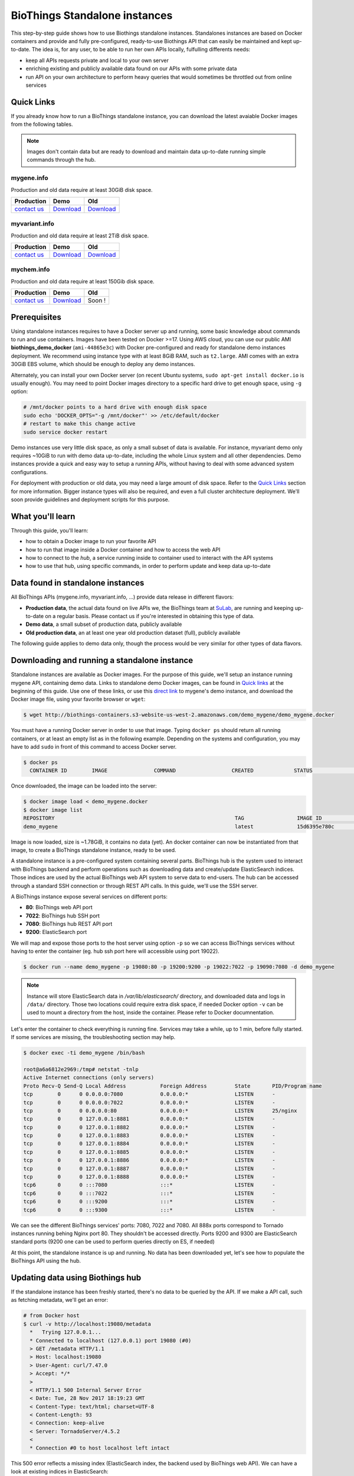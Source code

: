 ##############################
BioThings Standalone instances
##############################

This step-by-step guide shows how to use Biothings standalone instances. Standalones instances
are based on Docker containers and provide and fully pre-configured, ready-to-use Biothings API
that can easily be maintained and kept up-to-date. The idea is, for any user, to be able to run
her own APIs locally, fulfulling differents needs:

* keep all APIs requests private and local to your own server
* enriching existing and publicly available data found on our APIs with some private data
* run API on your own architecture to perform heavy queries that would sometimes be throttled out from 
  online services

***********
Quick Links
***********

If you already know how to run a BioThings standalone instance, you can download the latest
avaiable Docker images from the following tables.

.. note:: Images don't contain data but are ready to download and maintain data up-to-date
          running simple commands through the hub.

.. _`contact us`: help@biothings.io

|mygenelogo| mygene.info
^^^^^^^^^^^^^^^^^^^^^^^^
.. |mygenelogo| image:: http://biothings.io/assets/img/icons/mygene.png
   :width: 30 px

Production and old data require at least 30GiB disk space.

+---------------+------------+------------+
| Production    | Demo       | Old        |
+===============+============+============+
| `contact us`_ | Download__ | Download__ |
+---------------+------------+------------+

.. __: http://biothings-containers.s3-website-us-west-2.amazonaws.com/demo_mygene/demo_mygene.docker
.. __: http://biothings-containers.s3-website-us-west-2.amazonaws.com/old_mygene/old_mygene.docker

|myvariantlogo| myvariant.info
^^^^^^^^^^^^^^^^^^^^^^^^^^^^^^
.. |myvariantlogo| image:: http://biothings.io/assets/img/icons/myvariant.png
   :width: 30 px

Production and old data require at least 2TiB disk space.

+---------------+------------+------------+
| Production    | Demo       | Old        |
+===============+============+============+
| `contact us`_ | Download__ | Download__ |
+---------------+------------+------------+

.. __: http://biothings-containers.s3-website-us-west-2.amazonaws.com/demo_myvariant/demo_myvariant.docker
.. __: http://biothings-containers.s3-website-us-west-2.amazonaws.com/old_myvariant/old_myvariant.docker

|mychemlogo| mychem.info
^^^^^^^^^^^^^^^^^^^^^^^^
.. |mychemlogo| image:: http://biothings.io/assets/img/icons/mychem.png
   :width: 30 px

Production and old data require at least 150Gib disk space.

+---------------+------------+------------+
| Production    | Demo       | Old        |
+===============+============+============+
| `contact us`_ | Download__ | Soon !     |
+---------------+------------+------------+

.. __: http://biothings-containers.s3-website-us-west-2.amazonaws.com/demo_mychem/demo_mychem.docker

*************
Prerequisites
*************

Using standalone instances requires to have a Docker server up and running, some basic knowledge
about commands to run and use containers. Images have been tested on Docker >=17. Using AWS cloud,
you can use our public AMI **biothings_demo_docker** (``ami-44865e3c``) with Docker pre-configured
and ready for standalone demo instances deployment. We recommend using instance type with at least
8GiB RAM, such as ``t2.large``. AMI comes with an extra 30GiB EBS volume, which should be enough to
deploy any demo instances.

Alternately, you can install your own Docker server (on recent Ubuntu systems, ``sudo apt-get install docker.io``
is usually enough). You may need to point Docker images directory to a specific hard drive to get enough space,
using ``-g`` option:

.. code:: bash

  # /mnt/docker points to a hard drive with enough disk space
  sudo echo 'DOCKER_OPTS="-g /mnt/docker"' >> /etc/default/docker
  # restart to make this change active
  sudo service docker restart

Demo instances use very little disk space, as only a small subset of data is available.
For instance, myvariant demo only requires ~10GiB to run with demo data up-to-date, including the whole Linux
system and all other dependencies. Demo instances provide a quick and easy way to setup a running APIs,
without having to deal with some advanced system configurations.

For deployment with production or old data, you may need a large amount of disk space.
Refer to the `Quick Links`_ section for more information. Bigger instance types will also be
required, and even a full cluster architecture deployment. We'll soon provide guidelines and
deployment scripts for this purpose.


*****************
What you'll learn
*****************

Through this guide, you'll learn:

* how to obtain a Docker image to run your favorite API
* how to run that image inside a Docker container and how to access the web API
* how to connect to the *hub*, a service running inside to container used to interact with the API systems
* how to use that hub, using specific commands, in order to perform update and keep data up-to-date

**********************************
Data found in standalone instances
**********************************

All BioThings APIs (mygene.info, myvariant.info, ...) provide data release in different flavors:

* **Production data**, the actual data found on live APIs we, the BioThings team at `SuLab <http://sulab.org>`_, are running and keeping up-to-date on a regular basis.
  Please contact us if you're interested in obtaining this type of data.
* **Demo data**, a small subset of production data, publicly available
* **Old production data**, an at least one year old production dataset (full), publicly available

The following guide applies to demo data only, though the process would be very similar for other types of data flavors.


*********************************************
Downloading and running a standalone instance
*********************************************

Standalone instances are available as Docker images. For the purpose of this guide, we'll setup an instance running mygene API,
containing demo data. Links to standalone demo Docker images, can be found in `Quick links`_ at the beginning of this guide.
Use one of these links, or use this `direct link <http://biothings-containers.s3-website-us-west-2.amazonaws.com/demo_mygene/demo_mygene.docker>`_
to mygene's demo instance, and download the Docker image file, using your favorite browser or ``wget``:

.. code:: bash

  $ wget http://biothings-containers.s3-website-us-west-2.amazonaws.com/demo_mygene/demo_mygene.docker

You must have a running Docker server in order to use that image. Typing ``docker ps`` should return all running containers, or
at least an empty list as in the following example. Depending on the systems and configuration, you may have to add ``sudo``
in front of this command to access Docker server.

.. code:: bash

  $ docker ps
    CONTAINER ID        IMAGE               COMMAND                  CREATED             STATUS              PORTS      NAMES

Once downloaded, the image can be loaded into the server:

.. code:: bash

  $ docker image load < demo_mygene.docker
  $ docker image list
  REPOSITORY                                                          TAG                 IMAGE ID            CREATED             SIZE
  demo_mygene                                                         latest              15d6395e780c        6 weeks ago         1.78GB

Image is now loaded, size is ~1.78GiB, it contains no data (yet). An docker container can now be instantiated from that image, to
create a BioThings standalone instance, ready to be used.

A standalone instance is a pre-configured system containing several parts. BioThings hub is the system used to interact
with BioThings backend and perform operations such as downloading data and create/update ElasticSearch indices. Those
indices are used by the actual BioThings web API system to serve data to end-users. The hub can be accessed through a standard
SSH connection or through REST API calls. In this guide, we'll use the SSH server.

A BioThings instance expose several services on different ports:

* **80**: BioThings web API port
* **7022**: BioThings hub SSH port
* **7080**: BioThings hub REST API port
* **9200**: ElasticSearch port

We will map and expose those ports to the host server using option ``-p`` so we can access BioThings services without
having to enter the container (eg. hub ssh port here will accessible using port 19022).

.. code:: bash

  $ docker run --name demo_mygene -p 19080:80 -p 19200:9200 -p 19022:7022 -p 19090:7080 -d demo_mygene

.. note:: Instance will store ElasticSearch data in `/var/lib/elasticsearch/` directory, and downloaded data and logs
          in ``/data/`` directory. Those two locations could require extra disk space, if needed Docker option ``-v``
          can be used to mount a directory from the host, inside the container. Please refer to Docker documnentation.

.. _services:

Let's enter the container to check everything is running fine. Services may take a while, up to 1 min, before fully started.
If some services are missing, the troubleshooting section may help.

.. code:: bash

  $ docker exec -ti demo_mygene /bin/bash

  root@a6a6812e2969:/tmp# netstat -tnlp
  Active Internet connections (only servers)
  Proto Recv-Q Send-Q Local Address           Foreign Address         State       PID/Program name
  tcp        0      0 0.0.0.0:7080            0.0.0.0:*               LISTEN      -
  tcp        0      0 0.0.0.0:7022            0.0.0.0:*               LISTEN      -
  tcp        0      0 0.0.0.0:80              0.0.0.0:*               LISTEN      25/nginx
  tcp        0      0 127.0.0.1:8881          0.0.0.0:*               LISTEN      -
  tcp        0      0 127.0.0.1:8882          0.0.0.0:*               LISTEN      -
  tcp        0      0 127.0.0.1:8883          0.0.0.0:*               LISTEN      -
  tcp        0      0 127.0.0.1:8884          0.0.0.0:*               LISTEN      -
  tcp        0      0 127.0.0.1:8885          0.0.0.0:*               LISTEN      -
  tcp        0      0 127.0.0.1:8886          0.0.0.0:*               LISTEN      -
  tcp        0      0 127.0.0.1:8887          0.0.0.0:*               LISTEN      -
  tcp        0      0 127.0.0.1:8888          0.0.0.0:*               LISTEN      -
  tcp6       0      0 :::7080                 :::*                    LISTEN      -
  tcp6       0      0 :::7022                 :::*                    LISTEN      -
  tcp6       0      0 :::9200                 :::*                    LISTEN      -
  tcp6       0      0 :::9300                 :::*                    LISTEN      -

We can see the different BioThings services' ports: 7080, 7022 and 7080. All 888x ports
correspond to Tornado instances running behing Nginx port 80. They shouldn't be accessed directly.
Ports 9200 and 9300 are ElasticSearch standard ports (9200 one can be used to perform queries directly on ES, if needed)

At this point, the standalone instance is up and running. No data has been downloaded yet, let's see how to
populate the BioThings API using the hub.

*********************************
Updating data using Biothings hub
*********************************

If the standalone instance has been freshly started, there's no data to be queried by the API. If we make a API call,
such as fetching metadata, we'll get an error:

.. code:: bash

  # from Docker host
  $ curl -v http://localhost:19080/metadata
    *   Trying 127.0.0.1...
    * Connected to localhost (127.0.0.1) port 19080 (#0)
    > GET /metadata HTTP/1.1
    > Host: localhost:19080
    > User-Agent: curl/7.47.0
    > Accept: */*
    >
    < HTTP/1.1 500 Internal Server Error
    < Date: Tue, 28 Nov 2017 18:19:23 GMT
    < Content-Type: text/html; charset=UTF-8
    < Content-Length: 93
    < Connection: keep-alive
    < Server: TornadoServer/4.5.2
    <
    * Connection #0 to host localhost left intact

This 500 error reflects a missing index (ElasticSearch index, the backend used by BioThings web API). We can have a look at
existing indices in ElasticSearch:

.. code:: bash

  # from Docker host
  $ curl http://localhost:19200/_cat/indices
  yellow open hubdb 5 1 0 0 795b 795b

There's only one index, ``hubdb``, which is an internal index used by the hub. No index containing actual biological data...

BioThings hub is a service running inside the instance, it can be accessed through a SSH connection, or using REST API calls.
For the purpose of the guide, we'll use SSH. Let's connect to the hub (type ``yes`` to accept the key on first connection):

.. code:: bash

  # from Docker host
  $ ssh guest@localhost -p 19022
  The authenticity of host '[localhost]:19022 ([127.0.0.1]:19022)' can't be established.
  RSA key fingerprint is SHA256:j63IEgXc3yJqgv0F4wa35aGliH5YQux84xxABew5AS0.
  Are you sure you want to continue connecting (yes/no)? yes
  Warning: Permanently added '[localhost]:19022' (RSA) to the list of known hosts.

  Welcome to Auto-hub, guest!
  hub>

We're now connected to the hub, inside a python shell where the application is actually running. Let's see what commands are available:

.. warning:: the hub console, though accessed through SSH, is **not** a Linux shell (such as `bash`), it's a python interpreter shell.

.. code:: bash

  hub> help()

  Available commands:

          versions
          check
          info
          download
          apply
          step_update
          update
          help

  Type: 'help(command)' for more

* ``versions()`` will display all available data build versions we can download to populate the API
* ``check()`` will return whether a more recent version is available online
* ``info()`` will display current local API version, and information about the latest available online
* ``download()`` will download the data compatible with current local version (but without populating the ElasticSearch index)
* ``apply()`` will use local data previously downloaded to populate the index
* ``step_update()`` will bring data release to the next one (one step in versions), compatible with current local version
* ``update()`` will bring data to the latest available online (using a combination of ``download`` and ``apply`` calls)

.. note:: ``update()`` is the fastest, easiest and preferred way to update the API. ``download``, ``apply``, ``step_update`` are available
          when it's necessary to bring the API data to a specific version (not the latest one), are considered more advanced,
          and won't be covered in this guide.

.. note:: Because the hub console is actually a python interpreter, we call the commands using parenthesis, just like functions
          or methods. We can also pass arguments when necessary, just like standard python (remember: it **is** python...)

.. note:: After each command is typed, we need to press "enter" to get either its status (still running) or the result

Let's explore some more.

.. code:: bash

  hub> info()
  [2] RUN {0.0s} info()
  hub>
  [2] OK  info(): finished
  >>> Current local version: 'None'
  >>> Release note for remote version 'latest':
  Build version: '20171126'
  =========================
  Previous build version: '20171119'
  Generated on: 2017-11-26 at 03:11:51

  +---------------------------+---------------+-------------+-----------------+---------------+
  | Updated datasource        | prev. release | new release | prev. # of docs | new # of docs |
  +---------------------------+---------------+-------------+-----------------+---------------+
  | entrez.entrez_gene        |    20171118   |   20171125  |          10,003 |        10,003 |
  | entrez.entrez_refseq      |    20171118   |   20171125  |          10,003 |        10,003 |
  | entrez.entrez_unigene     |    20171118   |   20171125  |          10,003 |        10,003 |
  | entrez.entrez_go          |    20171118   |   20171125  |          10,003 |        10,003 |
  | entrez.entrez_genomic_pos |    20171118   |   20171125  |          10,003 |        10,003 |
  | entrez.entrez_retired     |    20171118   |   20171125  |          10,003 |        10,003 |
  | entrez.entrez_accession   |    20171118   |   20171125  |          10,003 |        10,003 |
  | generif                   |    20171118   |   20171125  |          10,003 |        10,003 |
  | uniprot                   |    20171025   |   20171122  |          10,003 |        10,003 |
  +---------------------------+---------------+-------------+-----------------+---------------+

  Overall, 9,917 documents in this release
  0 document(s) added, 0 document(s) deleted, 130 document(s) updated

We can see here we don't have any local data release (``Current local version: 'None'``), whereas the latest online (at that time) is from
November 26th 2017. We can also see the release note with the different changes involved in the release (whether it's a new version, or the number
of documents that changed).

.. code:: bash

  hub> versions()
  [1] RUN {0.0s} versions()
  hub>
  [1] OK  versions(): finished
  version=20171003             date=2017-10-05T09:47:59.413191 type=full
  version=20171009             date=2017-10-09T14:47:10.800140 type=full
  version=20171009.20171015    date=2017-10-19T11:44:47.961731 type=incremental
  version=20171015.20171022    date=2017-10-25T13:33:16.154788 type=incremental
  version=20171022.20171029    date=2017-11-14T10:34:39.445168 type=incremental
  version=20171029.20171105    date=2017-11-06T10:55:08.829598 type=incremental
  version=20171105.20171112    date=2017-11-14T10:35:04.832871 type=incremental
  version=20171112.20171119    date=2017-11-20T07:44:47.399302 type=incremental
  version=20171119.20171126    date=2017-11-27T10:38:03.593699 type=incremental

Data comes in two distinct types:

* **full**: this is a full data release, corresponding to an ElasticSearch snapshot, containing all the data
* **incremental** : this is a differential/incremental release, produced by computing the differences between two consecutives versions.
  The diff data is then used to patch an existing, compatible data release to bring it to the next version.

So, in order to obtain the latest version, the hub will first find a compatible version. Since it's currently empty (no data), it will
use the first **full** release from 20171009, and then apply **incremental** updates sequentially (``20171009.20171015``, then ``20171015.20171022``,
then ``20171022.20171029``, etc... up to ``20171119.20171126``).

Let's update the API:

.. code:: bash

  hub> update()
  [3] RUN {0.0s} update()
  hub>
  [3] RUN {1.3s} update()
  hub>
  [3] RUN {2.07s} update()

After a while, the API is up-to-date, we can run command ``info()`` again (it also can be used to track update progress):

.. code:: bash

  hub> info()
  [4] RUN {0.0s} info()
  hub>
  [4] OK  info(): finished
  >>> Current local version: '20171126'
  >>> Release note for remote version 'latest':
  Build version: '20171126'
  =========================
  Previous build version: '20171119'
  Generated on: 2017-11-26 at 03:11:51

  +---------------------------+---------------+-------------+-----------------+---------------+
  | Updated datasource        | prev. release | new release | prev. # of docs | new # of docs |
  +---------------------------+---------------+-------------+-----------------+---------------+
  | entrez.entrez_gene        |    20171118   |   20171125  |          10,003 |        10,003 |
  | entrez.entrez_refseq      |    20171118   |   20171125  |          10,003 |        10,003 |
  | entrez.entrez_unigene     |    20171118   |   20171125  |          10,003 |        10,003 |
  | entrez.entrez_go          |    20171118   |   20171125  |          10,003 |        10,003 |
  | entrez.entrez_genomic_pos |    20171118   |   20171125  |          10,003 |        10,003 |
  | entrez.entrez_retired     |    20171118   |   20171125  |          10,003 |        10,003 |
  | entrez.entrez_accession   |    20171118   |   20171125  |          10,003 |        10,003 |
  | generif                   |    20171118   |   20171125  |          10,003 |        10,003 |
  | uniprot                   |    20171025   |   20171122  |          10,003 |        10,003 |
  +---------------------------+---------------+-------------+-----------------+---------------+

  Overall, 9,917 documents in this release
  0 document(s) added, 0 document(s) deleted, 130 document(s) updated


Local version is ``20171126``, remote is ``20171126``, we're up-to-date. We can also use ``check()``:

.. code:: bash

  hub> check()
  [5] RUN {0.0s} check()
  hub> 
  [5] OK  check(): finished 
  Nothing to dump

``Nothing to dump`` means there's no available remote version that can be downloaded. It would otherwise return a version number, meaning
we would be able to update the API again using command ``update()``.

Press Control-D to exit from the hub console.

Querying ElasticSearch, we can see a new index, named ``biothings_current``, has been created and populated:

.. code:: bash

  $ curl http://localhost:19200/_cat/indices
  green  open biothings_current 1 0 14903 0 10.3mb 10.3mb
  yellow open hubdb             5 1     2 0 11.8kb 11.8kb

We now have a populated API we can query:

.. code:: bash

  # from Docker host
  # get metadata (note the build_version field)
  $ curl http://localhost:19080/metadata
  {
    "app_revision": "672d55f2deab4c7c0e9b7249d22ccca58340a884",
    "available_fields": "http://mygene.info/metadata/fields",
    "build_date": "2017-11-26T02:58:49.156184",
    "build_version": "20171126",
    "genome_assembly": {
      "rat": "rn4",
      "nematode": "ce10",
      "fruitfly": "dm3",
      "pig": "susScr2",
      "mouse": "mm10",
      "zebrafish": "zv9",
      "frog": "xenTro3",
      "human": "hg38"
    },

  # annotation endpoint
  $ curl http://localhost:19080/v3/gene/1017?fields=alias,ec
  {
    "_id": "1017",
    "_score": 9.268311,
    "alias": [
      "CDKN2",
      "p33(CDK2)"
    ],
    "ec": "2.7.11.22",
    "name": "cyclin dependent kinase 2"
  }

  # query endpoint
  $ curl http://localhost:19080/v3/query?q=cdk2
  {
    "max_score": 310.69254,
    "took": 37,
    "total": 10,
    "hits": [
      {
        "_id": "1017",
        "_score": 310.69254,
        "entrezgene": 1017,
        "name": "cyclin dependent kinase 2",
        "symbol": "CDK2",
        "taxid": 9606
      },
      {
        "_id": "12566",
        "_score": 260.58084,
        "entrezgene": 12566,
        "name": "cyclin-dependent kinase 2",
        "symbol": "Cdk2",
        "taxid": 10090
      },
  ...




***********************************
BioThings API with multiple indices
***********************************

Some APIs use more than one ElasticSearch index to run. For instance, myvariant.info uses one index for hg19 assembly, and one index
for hg38 assembly. With such APIs, the available commands contain a suffix showing which index (thus, which data release) they relate to.
Here's the output of ``help()`` from myvariant's standalone instance:

.. code:: bash

  hub> help()

  Available commands:

  	versions_hg19
  	check_hg19
  	info_hg19
  	download_hg19
  	apply_hg19
  	step_update_hg19
  	update_hg19
  	versions_hg38
  	check_hg38
  	info_hg38
  	download_hg38
  	apply_hg38
  	step_update_hg38
  	update_hg38
  	help


For instance, ``update()`` command is now available as ``update_hg19()`` and ``update_hg38()`` depending on the assemlby.


***************
Troubleshooting
***************

We test and make sure, as much as we can, that standalone images are up-to-date and hub is properly running for each
data release. But things can still go wrong...

First make sure all services are running. Enter the container and type ``netstat -tnlp``, you should see
services running on ports (see usual running `services`_). If services running on ports 7080 or 7022 aren't running,
it means the hub has not started. If you just started the instance, wait a little more as services may take a while before
they're fully started and ready.

If after ~1 min, you still don't see the hub running, log to user ``biothings`` and check the starting sequence.

.. note:: Hub is running in a tmux session, under user ``biothings``

.. code:: bash

  # sudo su - biothings
  $ tmux a # recall tmux session

  python -m biothings.bin.autohub
  (pyenv) biothings@a6a6812e2969:~/mygene.info/src$ python -m biothings.bin.autohub
  INFO:root:Hub DB backend: {'module': 'biothings.utils.es', 'host': 'localhost:9200'}
  INFO:root:Hub database: hubdb
  DEBUG:asyncio:Using selector: EpollSelector
  start

You should see something looking like this above. If not, you should see the actual error, and depending on the error, you may be able to
fix it (not enough disk space, etc...). The hub can be started again using ``python -m biothings.bin.autohub`` from within the application
directory (in our case, ``/home/biothings/mygene.info/src/``)

.. note:: Press Control-B then D to dettach the tmux session and let the hub running in background.

Logs are available in ``/data/mygene.info/logs/``. You can have a look at:

* ``dump_*.log`` files for logs about data download
* ``upload_*.log`` files for logs about index update in general (full/incremental)
* ``sync_*.log`` files for logs about incremental update only
* and ``hub_*.log`` files for general logs about the hub process

Finally, you can report issues and request for help, by reaching us as help@biothings.io.

